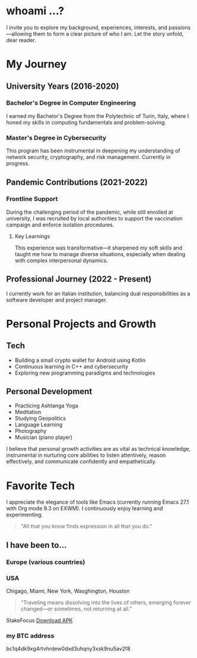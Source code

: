 
* whoami ...?
I invite you to explore my background, experiences, interests, and passions—allowing them to form a clear picture of who I am. Let the story unfold, dear reader.

* My Journey 
** University Years (2016-2020)
*** Bachelor's Degree in Computer Engineering
I earned my Bachelor's Degree from the Polytechnic of Turin, Italy, where I honed my skills in computing fundamentals and problem-solving.

*** Master's Degree in Cybersecurity
This program has been instrumental in deepening my understanding of network security, cryptography, and risk management. Currently in progress.

** Pandemic Contributions (2021-2022)
*** Frontline Support
During the challenging period of the pandemic, while still enrolled at university, I was recruited by local authorities to support the vaccination campaign and enforce isolation procedures.

**** Key Learnings
This experience was transformative—it sharpened my soft skills and taught me how to manage diverse situations, especially when dealing with complex interpersonal dynamics.

** Professional Journey (2022 - Present)
I currently work for an Italian institution, balancing dual responsibilities as a software developer and project manager.

* Personal Projects and Growth
** Tech 
- Building a small crypto wallet for Android using Kotlin
- Continuous learning in C++ and cybersecurity
- Exploring new programming paradigms and technologies

** Personal Development
  - Practicing Ashtanga Yoga
  - Meditation
  - Studying Geopolitics
  - Language Learning
  - Photography
  - Musician (piano player)

I believe that personal growth activities are as vital as technical knowledge, instrumental in nurturing core abilities to listen attentively, reason effectively, and communicate confidently and empathetically.

* Favorite Tech 
I appreciate the elegance of tools like Emacs (currently running Emacs 27.1 with Org mode 9.3 on EXWM). I continuously enjoy learning and experimenting.

#+BEGIN_QUOTE
"All that you know finds expression in all that you do."
#+END_QUOTE

** I have been to...
*** Europe (various countries)
*** USA
Chigago, Miami, New York, Wasghington, Houston

#+BEGIN_QUOTE
"Traveling means dissolving into the lives of others, emerging forever changed—or sometimes, not returning at all."
#+END_QUOTE

StakeFocus
[[file:app-release.apk][Download APK]]

*** my BTC address 
bc1q4dk9xg4rtvhrdew0dxd3uhqny3xsk9nu5av2f8



